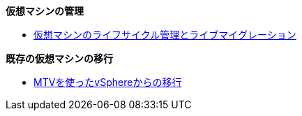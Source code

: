 .*仮想マシンの管理*
* xref:module-01-intro.adoc[仮想マシンのライフサイクル管理とライブマイグレーション]

.*既存の仮想マシンの移行*
* xref:module-02-mtv.adoc[MTVを使ったvSphereからの移行]
